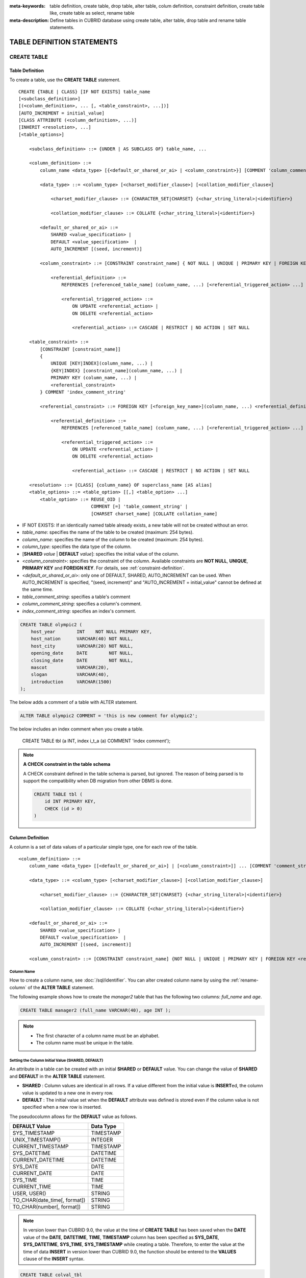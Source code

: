 
:meta-keywords: table definition, create table, drop table, alter table, colum definition, constraint definition, create table like, create table as select, rename table
:meta-description: Define tables in CUBRID database using create table, alter table, drop table and rename table statements.

***************************
TABLE DEFINITION STATEMENTS
***************************

CREATE TABLE
============

Table Definition
----------------

To create a table, use the **CREATE TABLE** statement. 

.. CUBRIDSUS-12366: from 10.0, create table if not exists ...

::

    CREATE {TABLE | CLASS} [IF NOT EXISTS] table_name
    [<subclass_definition>]
    [(<column_definition>, ... [, <table_constraint>, ...])] 
    [AUTO_INCREMENT = initial_value]
    [CLASS ATTRIBUTE (<column_definition>, ...)]
    [INHERIT <resolution>, ...]
    [<table_options>]

        <subclass_definition> ::= {UNDER | AS SUBCLASS OF} table_name, ...
        
        <column_definition> ::= 
            column_name <data_type> [{<default_or_shared_or_ai> | <column_constraint>}] [COMMENT 'column_comment_string']
        
            <data_type> ::= <column_type> [<charset_modifier_clause>] [<collation_modifier_clause>]

                <charset_modifier_clause> ::= {CHARACTER_SET|CHARSET} {<char_string_literal>|<identifier>}

                <collation_modifier_clause> ::= COLLATE {<char_string_literal>|<identifier>}
            
            <default_or_shared_or_ai> ::=
                SHARED <value_specification> | 
                DEFAULT <value_specification>  |
                AUTO_INCREMENT [(seed, increment)]
         
            <column_constraint> ::= [CONSTRAINT constraint_name] { NOT NULL | UNIQUE | PRIMARY KEY | FOREIGN KEY <referential_definition> }

                <referential_definition> ::=
                    REFERENCES [referenced_table_name] (column_name, ...) [<referential_triggered_action> ...]
         
                    <referential_triggered_action> ::=
                        ON UPDATE <referential_action> |
                        ON DELETE <referential_action> 
        
                        <referential_action> ::= CASCADE | RESTRICT | NO ACTION | SET NULL
                        
        <table_constraint> ::=
            [CONSTRAINT [constraint_name]] 
            { 
                UNIQUE [KEY|INDEX](column_name, ...) |
                {KEY|INDEX} [constraint_name](column_name, ...) |
                PRIMARY KEY (column_name, ...) |
                <referential_constraint>
            } COMMENT 'index_comment_string'
         
            <referential_constraint> ::= FOREIGN KEY [<foreign_key_name>](column_name, ...) <referential_definition>
         
                <referential_definition> ::=
                    REFERENCES [referenced_table_name] (column_name, ...) [<referential_triggered_action> ...]
         
                    <referential_triggered_action> ::=
                        ON UPDATE <referential_action> |
                        ON DELETE <referential_action> 
        
                        <referential_action> ::= CASCADE | RESTRICT | NO ACTION | SET NULL
     
        <resolution> ::= [CLASS] {column_name} OF superclass_name [AS alias]
        <table_options> ::= <table_option> [[,] <table_option> ...] 
            <table_option> ::= REUSE_OID | 
                               COMMENT [=] 'table_comment_string' |
                               [CHARSET charset_name] [COLLATE collation_name]

*   IF NOT EXISTS: If an identically named table already exists, a new table will not be created without an error.
*   *table_name*: specifies the name of the table to be created (maximum: 254 bytes).
*   *column_name*: specifies the name of the column to be created (maximum: 254 bytes).
*   *column_type*: specifies the data type of the column.
*   [**SHARED** *value* | **DEFAULT** *value*]: specifies the initial value of the column.
*   <*column_constraint*>: specifies the constraint of the column. Available constraints are **NOT NULL**, **UNIQUE**, **PRIMARY KEY** and **FOREIGN KEY**. For details, see :ref:`constraint-definition`.
*   <*default_or_shared_or_ai*>: only one of DEFAULT, SHARED, AUTO_INCREMENT can be used.
    When AUTO_INCREMENT is specified, "(seed, increment)" and "AUTO_INCREMENT = initial_value" cannot be defined at the same time.
*   *table_comment_string*: specifies a table's comment
*   *column_comment_string*: specifies a column's comment.
*   *index_comment_string*: specifies an index's comment.

.. code-block:: sql

    CREATE TABLE olympic2 (
        host_year        INT    NOT NULL PRIMARY KEY,
        host_nation      VARCHAR(40) NOT NULL,
        host_city        VARCHAR(20) NOT NULL,
        opening_date     DATE        NOT NULL,
        closing_date     DATE        NOT NULL,
        mascot           VARCHAR(20),
        slogan           VARCHAR(40),
        introduction     VARCHAR(1500)
    );

The below adds a comment of a table with ALTER statement.

.. code-block:: sql
    
    ALTER TABLE olympic2 COMMENT = 'this is new comment for olympic2';

The below includes an index comment when you create a table.

    CREATE TABLE tbl (a INT, index i_t_a (a) COMMENT 'index comment');

.. note:: **A CHECK constraint in the table schema**

    A CHECK constraint defined in the table schema is parsed, but ignored. The reason of being parsed is to support the compatibility when DB migration from other DBMS is done.
    
    .. code-block:: sql
    
        CREATE TABLE tbl (
            id INT PRIMARY KEY,
            CHECK (id > 0)
        )

.. _column-definition:

Column Definition
-----------------

A column is a set of data values of a particular simple type, one for each row of the table.

::

    <column_definition> ::= 
        column_name <data_type> [[<default_or_shared_or_ai>] | [<column_constraint>]] ... [COMMENT 'comment_string']
    
        <data_type> ::= <column_type> [<charset_modifier_clause>] [<collation_modifier_clause>]

            <charset_modifier_clause> ::= {CHARACTER_SET|CHARSET} {<char_string_literal>|<identifier>}

            <collation_modifier_clause> ::= COLLATE {<char_string_literal>|<identifier>}
        
        <default_or_shared_or_ai> ::=
            SHARED <value_specification> | 
            DEFAULT <value_specification>  |
            AUTO_INCREMENT [(seed, increment)]
     
        <column_constraint> ::= [CONSTRAINT constraint_name] {NOT NULL | UNIQUE | PRIMARY KEY | FOREIGN KEY <referential_definition>}

Column Name
^^^^^^^^^^^

How to create a column name, see :doc:`/sql/identifier`. You can alter created column name by using the :ref:`rename-column` of the **ALTER TABLE** statement.

The following example shows how to create the *manager2* table that has the following two columns: *full_name* and *age*.

.. code-block:: sql

    CREATE TABLE manager2 (full_name VARCHAR(40), age INT );

.. note::

    *   The first character of a column name must be an alphabet.
    *   The column name must be unique in the table.

Setting the Column Initial Value (SHARED, DEFAULT)
^^^^^^^^^^^^^^^^^^^^^^^^^^^^^^^^^^^^^^^^^^^^^^^^^^

An attribute in a table can be created with an initial **SHARED** or **DEFAULT** value. You can change the value of **SHARED** and **DEFAULT** in the **ALTER TABLE** statement.

*   **SHARED** : Column values are identical in all rows. If a value different from the initial value is **INSERT**\ ed, the column value is updated to a new one in every row.
*   **DEFAULT** : The initial value set when the **DEFAULT** attribute was defined is stored even if the column value is not specified when a new row is inserted.

The pseudocolumn allows for the **DEFAULT** value as follows.

+-------------------------------+---------------+
| DEFAULT Value                 | Data Type     |
+===============================+===============+
| SYS_TIMESTAMP                 | TIMESTAMP     |
+-------------------------------+---------------+
| UNIX_TIMESTAMP()              | INTEGER       |
+-------------------------------+---------------+
| CURRENT_TIMESTAMP             | TIMESTAMP     |
+-------------------------------+---------------+
| SYS_DATETIME                  | DATETIME      |
+-------------------------------+---------------+
| CURRENT_DATETIME              | DATETIME      |
+-------------------------------+---------------+
| SYS_DATE                      | DATE          |
+-------------------------------+---------------+
| CURRENT_DATE                  | DATE          |
+-------------------------------+---------------+
| SYS_TIME                      | TIME          |
+-------------------------------+---------------+
| CURRENT_TIME                  | TIME          |
+-------------------------------+---------------+
| USER, USER()                  | STRING        |
+-------------------------------+---------------+
| TO_CHAR(date_time[, format])  | STRING        |
+-------------------------------+---------------+
| TO_CHAR(number[, format])     | STRING        |
+-------------------------------+---------------+

.. note::

    In version lower than CUBRID 9.0, the value at the time of **CREATE TABLE** has been saved when the **DATE** value of the **DATE**, **DATETIME**, **TIME**, **TIMESTAMP** column has been specified as **SYS_DATE**, **SYS_DATETIME**, **SYS_TIME**, **SYS_TIMESTAMP** while creating a table. Therefore, to enter the value at the time of data **INSERT** in version lower than CUBRID 9.0, the function should be entered to the **VALUES** clause of the **INSERT** syntax.

.. code-block:: sql

    CREATE TABLE colval_tbl
    (id INT, name VARCHAR SHARED 'AAA', phone VARCHAR DEFAULT '000-0000');
    INSERT INTO colval_tbl (id) VALUES (1), (2);
    SELECT * FROM colval_tbl;
    
::
     
               id  name                  phone
    =========================================================
                1  'AAA'                 '000-0000'
                2  'AAA'                 '000-0000'
     
.. code-block:: sql

    --updating column values on every row
    INSERT INTO colval_tbl(id, name) VALUES (3,'BBB');
    INSERT INTO colval_tbl(id) VALUES (4),(5);
    SELECT * FROM colval_tbl;
     
::

               id  name                  phone
    =========================================================
                1  'BBB'                 '000-0000'
                2  'BBB'                 '000-0000'
                3  'BBB'                 '000-0000'
                4  'BBB'                 '000-0000'
                5  'BBB'                 '000-0000'
     
.. code-block:: sql

    --changing DEFAULT value in the ALTER TABLE statement
    ALTER TABLE colval_tbl MODIFY phone VARCHAR DEFAULT '111-1111';
    INSERT INTO colval_tbl (id) VALUES (6);
    SELECT * FROM colval_tbl;
     
::

               id  name                  phone
    =========================================================
                1  'BBB'                 '000-0000'
                2  'BBB'                 '000-0000'
                3  'BBB'                 '000-0000'
                4  'BBB'                 '000-0000'
                5  'BBB'                 '000-0000'
                6  'BBB'                 '111-1111'

.. code-block:: sql

    --use DEFAULT TO_CHAR in CREATE TABLE statement
    CREATE TABLE t1(id1 INT, id2 VARCHAR(20) DEFAULT TO_CHAR(12345,'S999999'));
    INSERT INTO t1 (id1) VALUES (1);
    SELECT * FROM t1;

::    
    
              id1  id2
    ===================================
                1  ' +12345'

The **DEFAULT** value of the pseudocolumn can be specified as one or more columns.

.. code-block:: sql

    CREATE TABLE tbl (date1 DATE DEFAULT SYSDATE, date2 DATE DEFAULT SYSDATE);
    CREATE TABLE tbl (date1 DATE DEFAULT SYSDATE,
                      ts1   TIMESTAMP DEFAULT CURRENT_TIMESTAMP);
    CREATE TABLE t1(id1 INT, id2 VARCHAR(20) DEFAULT TO_CHAR(12345,'S999999'), id3 VARCHAR(20) DEFAULT TO_CHAR(SYS_TIME, 'HH24:MI:SS'));
    ALTER TABLE t1 add column id4 varchar (20) default TO_CHAR(SYS_DATETIME, 'yyyy/mm/dd hh:mi:ss'), id5 DATE DEFAULT SYSDATE;

AUTO INCREMENT
^^^^^^^^^^^^^^

You can define the **AUTO_INCREMENT** attribute for the column to automatically give serial numbers to column values. This can be defined only for **SMALLINT**, **INTEGER**, **BIGINT** and **NUMERIC**\ (*p*, 0) types.

**DEFAULT**, **SHARED** and **AUTO_INCREMENT** cannot be defined for the same column. Make sure the value entered directly by the user and the value entered by the auto increment attribute do not conflict with each other.

You can change the initial value of **AUTO_INCREMENT** by using the **ALTER TABLE** statement. For details, see :ref:`alter-auto-increment` of **ALTER TABLE**. 

::

    CREATE TABLE table_name (id INT AUTO_INCREMENT[(seed, increment)]);

    CREATE TABLE table_name (id INT AUTO_INCREMENT) AUTO_INCREMENT = seed ;

*   *seed* : The initial value from which the number starts. All integers (positive, negative, and zero) are allowed. The default value is **1**.
*   *increment* : The increment value of each row. Only positive integers are allowed. The default value is **1**.

When you use the **CREATE TABLE** *table_name* (id INT **AUTO_INCREMENT**) **AUTO_INCREMENT** = *seed*; statement, the constraints are as follows:

*   You should define only one column with the **AUTO_INCREMENT** attribute.
*   Don't use (*seed*, *increment*) and AUTO_INCREMENT = *seed* together.

.. code-block:: sql

    CREATE TABLE auto_tbl (id INT AUTO_INCREMENT, name VARCHAR);
    INSERT INTO auto_tbl VALUES (NULL, 'AAA'), (NULL, 'BBB'), (NULL, 'CCC');
    INSERT INTO auto_tbl (name) VALUES ('DDD'), ('EEE');
    SELECT * FROM auto_tbl;
     
::

               id  name
    ===================================
                1  'AAA'
                2  'BBB'
                3  'CCC'
                4  'DDD'
                5  'EEE'
     
.. code-block:: sql

    CREATE TABLE tbl (id INT AUTO_INCREMENT, val string) AUTO_INCREMENT = 3;
    INSERT INTO tbl VALUES (NULL, 'cubrid');
     
    SELECT * FROM tbl;
    
::

               id  val
    ===================================
                3  'cubrid'
     
.. code-block:: sql

    CREATE TABLE t (id INT AUTO_INCREMENT, id2 int AUTO_INCREMENT) AUTO_INCREMENT = 5;
    
::
    
    ERROR: To avoid ambiguity, the AUTO_INCREMENT table option requires the table to  have exactly one AUTO_INCREMENT column and no seed/increment specification.
     
.. code-block:: sql

    CREATE TABLE t (i INT AUTO_INCREMENT(100, 2)) AUTO_INCREMENT = 3;
    
::

    ERROR: To avoid ambiguity, the AUTO_INCREMENT table option requires the table to  have exactly one AUTO_INCREMENT column and no seed/increment specification.

.. note::

    *   Even if a column has auto increment, the **UNIQUE** constraint is not satisfied.
    *   If **NULL** is specified in the column where auto increment is defined, the value of auto increment is stored.
    *   Even if a value is directly specified in the column where auto increment is defined, AUTO_INCREMENT value is not changed.
    *   **SHARED** or **DEFAULT** attribute cannot be specified in the column in which AUTO_INCREMENT is defined.
    *   The initial value and the final value obtained by auto increment cannot exceed the minimum and maximum values allowed in the given type.
    *   Because auto increment has no cycle, an error occurs when the maximum value of the type exceeds, and no rollback is executed. Therefore, you must delete and recreate the column in such cases.

        For example, if a table is created as below, the maximum value of A is 32767. Because an error occurs if the value exceeds 32767, you must make sure that the maximum value of the column A does not exceed the maximum value of the type when creating the initial table.

        .. code-block:: sql
          
            CREATE TABLE tb1(A SMALLINT AUTO_INCREMENT, B CHAR(5));

.. _constraint-definition:

Constraint Definition
---------------------

You can define **NOT NULL**, **UNIQUE**, **PRIMARY KEY**, **FOREIGN KEY** as the constraints. You can also create an index by using **INDEX** or **KEY**. 

::

    <column_constraint> ::= [CONSTRAINT constraint_name] { NOT NULL | UNIQUE | PRIMARY KEY | FOREIGN KEY <referential_definition> }

    <table_constraint> ::=
        [CONSTRAINT [constraint_name]] 
        { 
            UNIQUE [KEY|INDEX](column_name, ...) |
            {KEY|INDEX} [constraint_name](column_name, ...) |
            PRIMARY KEY (column_name, ...) |
            <referential_constraint>
        }
     
        <referential_constraint> ::= FOREIGN KEY [<foreign_key_name>](column_name, ...) <referential_definition>
     
            <referential_definition> ::=
                REFERENCES [referenced_table_name] (column_name, ...) [<referential_triggered_action> ...]
     
                <referential_triggered_action> ::=
                    ON UPDATE <referential_action> |
                    ON DELETE <referential_action> 
    
                    <referential_action> ::= CASCADE | RESTRICT | NO ACTION | SET NULL

NOT NULL Constraint
^^^^^^^^^^^^^^^^^^^

A column for which the **NOT NULL** constraint has been defined must have a certain value that is not **NULL**. The **NOT NULL** constraint can be defined for all columns. An error occurs if you try to insert a **NULL** value into a column with the **NOT NULL** constraint by using the **INSERT** or **UPDATE** statement.

In the following example, if you input NULL value on the *id* column, it occurs an error because *id* column cannot have NULL value.

.. code-block:: sql

    CREATE TABLE const_tbl1(id INT NOT NULL, INDEX i_index(id ASC), phone VARCHAR);
     
    CREATE TABLE const_tbl2(id INT NOT NULL PRIMARY KEY, phone VARCHAR);
    INSERT INTO const_tbl2 VALUES (NULL,'000-0000');
     
::

    Putting value 'null' into attribute 'id' returned: Attribute "id" cannot be made NULL.

UNIQUE Constraint
^^^^^^^^^^^^^^^^^

The **UNIQUE** constraint enforces a column to have a unique value. An error occurs if a new record that has the same value as the existing one is added by this constraint.

You can place a **UNIQUE** constraint on either a column or a set of columns. If the **UNIQUE** constraint is defined for multiple columns, the uniqueness is ensured not for each column, but the combination of multiple columns.

In the following example, the second INSERT statement fails because the value of *id* column is the same as 1 with the value of *id* column in the first INSERT statement.

.. code-block:: sql

    -- UNIQUE constraint is defined on a single column only
    CREATE TABLE const_tbl5(id INT UNIQUE, phone VARCHAR);
    INSERT INTO const_tbl5(id) VALUES (NULL), (NULL);
    INSERT INTO const_tbl5 VALUES (1, '000-0000');
    SELECT * FROM const_tbl5;

::

       id  phone
    =================
     NULL  NULL
     NULL  NULL
        1  '000-0000'
     
.. code-block:: sql

    INSERT INTO const_tbl5 VALUES (1, '111-1111');
     
::

    ERROR: Operation would have caused one or more unique constraint violations.

In the following example, if a **UNIQUE** constraint is defined on several columns, this ensures the uniqueness of the values in all the columns.

.. code-block:: sql
     
    -- UNIQUE constraint is defined on several columns
    CREATE TABLE const_tbl6(id INT, phone VARCHAR, CONSTRAINT UNIQUE (id, phone));
    INSERT INTO const_tbl6 VALUES (1, NULL), (2, NULL), (1, '000-0000'), (1, '111-1111');
    SELECT * FROM const_tbl6;

::
    
       id  phone
    ====================
        1  NULL
        2  NULL
        1  '000-0000'
        1  '111-1111'

PRIMARY KEY Constraint
^^^^^^^^^^^^^^^^^^^^^^

A key in a table is a set of column(s) that uniquely identifies each row. A candidate key is a set of columns that uniquely identifies each row of the table. You can define one of such candidate keys a primary key. That is, the column defined as a primary key is uniquely identified in each row.

By default, the index created by defining the primary key is created in ascending order, and you can define the order by specifying **ASC** or **DESC** keyword next to the column. 

.. code-block:: sql

    CREATE TABLE pk_tbl (a INT, b INT, PRIMARY KEY (a, b DESC));

    CREATE TABLE const_tbl7 (
        id INT NOT NULL,
        phone VARCHAR,
        CONSTRAINT pk_id PRIMARY KEY (id)
    );
     
    -- CONSTRAINT keyword
    CREATE TABLE const_tbl8 (
        id INT NOT NULL PRIMARY KEY,
        phone VARCHAR
    );
     
    -- primary key is defined on multiple columns
    CREATE TABLE const_tbl8 (
        host_year    INT NOT NULL,
        event_code   INT NOT NULL,
        athlete_code INT NOT NULL,
        medal        CHAR (1)  NOT NULL,
        score        VARCHAR (20),
        unit         VARCHAR (5),
        PRIMARY KEY (host_year, event_code, athlete_code, medal)
    );

FOREIGN KEY Constraint
^^^^^^^^^^^^^^^^^^^^^^

A foreign key is a column or a set of columns that references the primary key in other tables in order to maintain reference relationship. The foreign key and the referenced primary key must have the same data type. Consistency between two tables is maintained by the foreign key referencing the primary key, which is called referential integrity. ::

    [CONSTRAINT constraint_name] FOREIGN KEY [foreign_key_name] (<column_name_comma_list1>) REFERENCES [referenced_table_name] (<column_name_comma_list2>) [<referential_triggered_action> ...]
     
        <referential_triggered_action> ::= ON UPDATE <referential_action> | ON DELETE <referential_action>

            <referential_action> ::= CASCADE | RESTRICT | NO ACTION  | SET NULL

*   *constraint_name*: Specifies the name of the table to be created.
*   *foreign_key_name*: Specifies a name of the **FOREIGN KEY** constraint. You can skip the name specification. However, if you specify this value, *constraint_name* will be ignored, and the specified value will be used.

*   <*column_name_comma_list1*>: Specifies the name of the column to be defined as a foreign key after the **FOREIGN KEY** keyword. The column number of foreign keys defined and primary keys must be same.
*   *referenced_table_name*: Specifies the name of the table to be referenced.
*   <*column_name_comma_list2*>: Specifies the name of the referred primary key column after the **FOREIGN KEY** keyword.
*   <*referential_triggered_action*>: Specifies the trigger action that responds to a certain operation in order to maintain referential integrity. **ON UPDATE** or **ON DELETE** can be specified. Each action can be defined multiple times, and the definition order is not significant.

    *   **ON UPDATE**: Defines the action to be performed when attempting to update the primary key referenced by the foreign key. You can use either **NO ACTION**, **RESTRICT**, or **SET NULL** option. The default is **RESTRICT**.
    *   **ON DELETE**: Defines the action to be performed when attempting to delete the primary key referenced by the foreign key. You can use **NO ACTION**, **RESTRICT**, **CASCADE**, or **SET NULL** option. The default is **RESTRICT**.

*   <*referential_action*>: You can define an option that determines whether to maintain the value of the foreign key when the primary key value is deleted or updated.

    *   **CASCADE**: If the primary key is deleted, the foreign key is deleted as well. This option is supported only for the **ON DELETE** operation.
    *   **RESTRICT**: Prevents the value of the primary key from being deleted or updated, and rolls back any transaction that has been attempted.
    *   **SET NULL**: When a specific record is being deleted or updated, the column value of the foreign key is updated to **NULL**.
    *   **NO ACTION**: Its behavior is the same as that of the **RESTRICT** option.

For each row R1 of the referencing table, there should be some row R2 of the referenced table such that the value of each referencing column in R1 is either **NULL** or is equal to the value of the corresponding referenced column in R2.

.. code-block:: sql

    -- creating two tables where one is referring to the other
    CREATE TABLE a_tbl (
        id INT NOT NULL DEFAULT 0 PRIMARY KEY,
        phone VARCHAR(10)
    );
     
    CREATE TABLE b_tbl (
        id INT NOT NULL,
        name VARCHAR (10) NOT NULL,
        CONSTRAINT pk_id PRIMARY KEY (id),
        CONSTRAINT fk_id FOREIGN KEY (id) REFERENCES a_tbl (id)
        ON DELETE CASCADE ON UPDATE RESTRICT
    );
     
    INSERT INTO a_tbl VALUES (1,'111-1111'), (2,'222-2222'), (3, '333-3333');
    INSERT INTO b_tbl VALUES (1,'George'),(2,'Laura'), (3,'Max');
    SELECT a.id, b.id, a.phone, b.name FROM a_tbl a, b_tbl b WHERE a.id = b.id;
     
::

       id           id                   phone                 name
    ======================================================================
        1            1                   '111-1111'            'George'
        2            2                   '222-2222'            'Laura'
        3            3                   '333-3333'            'Max'
     
.. code-block:: sql

    -- when deleting primary key value, it cascades foreign key value  
    DELETE FROM a_tbl WHERE id=3;
     
::

    1 row affected.
     
.. code-block:: sql

    SELECT a.id, b.id, a.phone, b.name FROM a_tbl a, b_tbl b WHERE a.id = b.id;
     
::

       id           id                   phone                 name
    ======================================================================
        1            1                   '111-1111'            'George'
        2            2                   '222-2222'            'Laura'

.. code-block:: sql

    -- when attempting to update primary key value, it restricts the operation
    UPDATE  a_tbl SET id = 10 WHERE phone = '111-1111';
     
::

    ERROR: Update/Delete operations are restricted by the foreign key 'fk_id'.

.. note::

    *   In a referential constraint, the name of the primary key table to be referenced and the corresponding column names are defined. If the list of column names are is not specified, the primary key of the primary key table is specified in the defined order.
    *   The number of primary keys in a referential constraint must be identical to that of foreign keys. The same column name cannot be used multiple times for the primary key in the referential constraint.
    *   The actions cascaded by reference constraints do not activate the trigger action.
    *   It is not recommended to use *referential_triggered_action* in the CUBRID HA environment. In the CUBRID HA environment, the trigger action is not supported. Therefore, if you use *referential_triggered_action*, the data between the master database and the slave database can be inconsistent. For details, see :doc:`/ha`.

KEY or INDEX
^^^^^^^^^^^^

**KEY** and **INDEX** are used interchangeably. They create an index that uses the corresponding column as a key.

.. code-block:: sql

    CREATE TABLE const_tbl4(id INT, phone VARCHAR, KEY i_key(id DESC, phone ASC));

.. note:: In versions lower than CUBRID 9.0, index name can be omitted; however, in version of CUBRID 9.0 or higher, it is no longer allowed.

Column Option
-------------

You can specify options such as **ASC** or **DESC** after the column name when defining **UNIQUE** or **INDEX** for a specific column. This keyword is specified as store the index value in ascending or descending order. 

.. code-block:: sql

    column_name [ASC | DESC]

.. code-block:: sql

    CREATE TABLE const_tbl(
        id VARCHAR,
        name VARCHAR,
        CONSTRAINT UNIQUE INDEX(id DESC, name ASC)
    );
     
    INSERT INTO const_tbl VALUES('1000', 'john'), ('1000','johnny'), ('1000', 'jone');
    INSERT INTO const_tbl VALUES('1001', 'johnny'), ('1001','john'), ('1001', 'jone');
     
    SELECT * FROM const_tbl WHERE id > '100';
    
::

      id    name    
    =================
      1001     john     
      1001     johnny     
      1001     jone     
      1000     john     
      1000     johnny     
      1000     jone

Table Option
------------

.. _reuse-oid:

REUSE_OID
^^^^^^^^^

You can specify the **REUSE_OID** option when creating a table, so that OIDs that have been deleted due to the deletion of records (**DELETE**) can be reused when a new record is inserted (**INSERT**). Such a table is called an OID reusable or a non-referable table.

OID (Object Identifier) is an object identifier represented by physical location information such as the volume number, page number and slot number. By using such OIDs, CUBRID manages the reference relationships of objects and searches, stores or deletes them. When an OID is used, accessibility is improved because the object in the heap file can be directly accessed without referring to the table. However, the problem of decreased reusability of the storage occurs when there are many **DELETE/ INSERT** operations because the object's OID is kept to maintain the reference relationship with the object even if it is deleted.

If you specify the **REUSE_OID** option when creating a table, the OID is also deleted when data in the table is deleted, so that another **INSERT**\ ed data can use it. OID reusable tables cannot be referred to by other tables, and OID values of the objects in the OID reusable tables cannot be viewed.

.. code-block:: sql

    -- creating table with REUSE_OID option specified
    CREATE TABLE reuse_tbl (a INT PRIMARY KEY) REUSE_OID, COMMENT = 'reuse oid table';
    INSERT INTO reuse_tbl VALUES (1);
    INSERT INTO reuse_tbl VALUES (2);
    INSERT INTO reuse_tbl VALUES (3);
     
    -- an error occurs when column type is a OID reusable table itself
    CREATE TABLE tbl_1 (a reuse_tbl);

::
    
    ERROR: The class 'reuse_tbl' is marked as REUSE_OID and is non-referable. Non-referable classes can't be the domain of an attribute and their instances' OIDs cannot be returned.

If you specify REUSE_OID together with the collation of table, it can be placed on before or after **COLLATE** syntax.
     
.. code-block:: sql
    
    CREATE TABLE t3(a VARCHAR(20)) REUSE_OID, COMMENT = 'reuse oid table', COLLATE euckr_bin;
    CREATE TABLE t4(a VARCHAR(20)) COLLATE euckr_bin REUSE_OID;

.. note::

    *   OID reusable tables cannot be referred to by other tables.
    *   Updatable views cannot be created for OID reusable tables.
    *   OID reusable tables cannot be specified as table column type.
    *   OID values of the objects in the OID reusable tables cannot be read.
    *   Instance methods cannot be called from OID reusable tables. Also, instance methods cannot be called if a sub class inherited from the class where the method is defined is defined as an OID reusable table.
    *   OID reusable tables are supported only by CUBRID 2008 R2.2 or above, and backward compatibility is not ensured. That is, the database in which the OID reusable table is located cannot be accessed from a lower version database.
    *   OID reusable tables can be managed as partitioned tables and can be replicated.

Charset and Collation
^^^^^^^^^^^^^^^^^^^^^

The charset and collation of the table can be designated in **CREATE TABLE** statement. Please see :ref:`collation-charset-string` for details.

Table's COMMENT
^^^^^^^^^^^^^^^

You can write a table's comment as following.

.. code-block:: sql

    CREATE TABLE tbl (a INT, b INT) COMMENT = 'this is comment for table tbl';

To see the table's comment, run the below syntax.

.. code-block:: sql

    SHOW CREATE TABLE table_name;
    SELECT class_name, comment from db_class;
    SELECT class_name, comment from _db_class;

Or you can see the table's comment with ;sc command in the CSQL interpreter.

.. code-block:: sql

    $ csql -u dba demodb
    
    csql> ;sc tbl

CREATE TABLE LIKE
-----------------

You can create a table that has the same schema as an existing table by using the **CREATE TABLE ... LIKE** statement. Column attribute, table constraint, and index are replicated from the existing table. An index name created from the existing table changes according to a new table name, but an index name defined by a user is replicated as it is. Therefore, you should be careful at a query statement that is supposed to use a specific index created by using the index hint syntax(see :ref:`index-hint-syntax`).

You cannot create the column definition because the **CREATE TABLE ... LIKE** statement replicates the schema only. 

::

    CREATE {TABLE | CLASS} <new_table_name> LIKE <source_table_name>;

* *new_table_name*: A table name to be created
* *source_table_name*: The name of the original table that already exists in the database. The following tables cannot be specified as original tables in the **CREATE TABLE ... LIKE** statement.

    * Partition table
    * Table that contains an **AUTO_INCREMENT** column
    * Table that uses inheritance or methods

.. code-block:: sql

    CREATE TABLE a_tbl (
      id INT NOT NULL DEFAULT 0 PRIMARY KEY,
      phone VARCHAR(10)
    );
    INSERT INTO a_tbl VALUES (1,'111-1111'), (2,'222-2222'), (3, '333-3333');
     
    -- creating an empty table with the same schema as a_tbl
    CREATE TABLE new_tbl LIKE a_tbl;
    SELECT * FROM new_tbl;
     
::

    There are no results.
     
    csql> ;schema a_tbl
     
    === <Help: Schema of a Class> ===
     
     
     <Class Name>
     
         a_tbl
     
     <Attributes>
     
         id                   INTEGER DEFAULT 0 NOT NULL
         phone                CHARACTER VARYING(10)
     
     <Constraints>
     
         PRIMARY KEY pk_a_tbl_id ON a_tbl (id)
     
    csql> ;schema new_tbl
     
    === <Help: Schema of a Class> ===
     
     
     <Class Name>
     
         new_tbl
     
     <Attributes>
     
         id                   INTEGER DEFAULT 0 NOT NULL
         phone                CHARACTER VARYING(10)
     
     <Constraints>
     
         PRIMARY KEY pk_new_tbl_id ON new_tbl (id)

CREATE TABLE AS SELECT
----------------------

You can create a new table that contains the result records of the **SELECT** statement by using the **CREATE TABLE...AS SELECT** statement. You can define column and table constraints for the new table. The following rules are applied to reflect the result records of the **SELECT** statement.

*   If *col_1* is defined in the new table and the same column *col_1* is specified in *select_statement*, the result record of the **SELECT** statement is stored as *col_1* value in the new table. Type casting is attempted if the column names are identical but the columns types are different.

*   If *col_1* and  *col_2* are defined in the new table, *col_1*, col_2 and *col_3* are specified in the column list of the *select_statement* and there is a containment relationship between all of them, *col_1*, *col_2* and *col_3* are created in the new table and the result data of the **SELECT** statement is stored as values for all columns. Type casting is attempted if the column names are identical but the columns types are different.

*   If columns *col_1* and *col_2* are defined in the new table and *col_1* and *col_3* are defined in the column list of *select_statement* without any containment relationship between them, *col_1*, *col_2* and *col_3* are created in the new table, the result data of the **SELECT** statement is stored only for *col_1* and *col_3* which are specified in *select_statement*, and **NULL** is stored as the value of *col_2*.

*   Column aliases can be included in the column list of *select_statement*. In this case, new column alias is used as a new table column name. It is recommended to use an alias because invalid column name is created, if an alias does not exist when a function calling or an expression is used.

*   The **REPLACE** option is valid only when the **UNIQUE** constraint is defined in a new table column (*col_1*). When duplicate values exist in the result record of *select_statement*, a **UNIQUE** value is stored for *col_1* if the **REPLACE** option has been defined, or an error message is displayed if the **REPLACE** option is omitted due to the violation of the **UNIQUE** constraint.

::

    CREATE {TABLE | CLASS} table_name [(<column_definition> [,<table_constraint>], ...)] [REPLACE] AS <select_statement>;

*   *table_name*: a name of the table to be created.
*   <*column_definition*>: defines a column. If this is omitted, the column schema of **SELECT** statement is replicated; however, the constraint or the **AUTO_INCREMENT** attribute is not replicated.
*   <*table_constraint*>: defines table constraint.
*   <*select_statement*>: a **SELECT** statement targeting a source table that already exists in the database.

.. code-block:: sql

    CREATE TABLE a_tbl (
      id INT NOT NULL DEFAULT 0 PRIMARY KEY,
      phone VARCHAR(10)
    );
    INSERT INTO a_tbl VALUES (1,'111-1111'), (2,'222-2222'), (3, '333-3333');
     
    -- creating a table without column definition
    CREATE TABLE new_tbl1 AS SELECT * FROM a_tbl;
    SELECT * FROM new_tbl1;
     
::

       id  phone
    ===================================
        1  '111-1111'
        2  '222-2222'
        3  '333-3333'
     
.. code-block:: sql

    -- all of column values are replicated from a_tbl
    CREATE TABLE new_tbl2 (
      id INT NOT NULL AUTO_INCREMENT PRIMARY KEY, 
      phone VARCHAR
    ) AS SELECT * FROM a_tbl;
    
    SELECT * FROM new_tbl2;
     
::

       id  phone
    ===================================
        1  '111-1111'
        2  '222-2222'
        3  '333-3333'
     
.. code-block:: sql

    -- some of column values are replicated from a_tbl and the rest is NULL
    CREATE TABLE new_tbl3 (
      id INT, 
      name VARCHAR
    ) AS SELECT id, phone FROM a_tbl;
    
    SELECT * FROM new_tbl3
     
::

      name                           id  phone
    =========================================================
      NULL                            1  '111-1111'
      NULL                            2  '222-2222'
      NULL                            3  '333-3333'
     
.. code-block:: sql

    -- column alias in the select statement should be used in the column definition
    CREATE TABLE new_tbl4 (
      id1 INT, 
      id2 INT
    ) AS SELECT t1.id id1, t2.id id2 FROM new_tbl1 t1, new_tbl2 t2;
    
    SELECT * FROM new_tbl4;
     
::

      id1          id2
    ==========================
        1            1
        1            2
        1            3
        2            1
        2            2
        2            3
        3            1
        3            2
        3            3
     
.. code-block:: sql

    -- REPLACE is used on the UNIQUE column
    CREATE TABLE new_tbl5 (id1 int UNIQUE) REPLACE AS SELECT * FROM new_tbl4;
    
    SELECT * FROM new_tbl5;
     
::

      id1          id2
    ==========================
        1            3
        2            3
        3            3


ALTER TABLE
===========

You can modify the structure of a table by using the **ALTER** statement. You can perform operations on the target table such as adding/deleting columns, creating/deleting indexes, and type casting existing columns as well as changing table names, column names and constraints. You can also change the initial value of **AUTO_INCREMENT**. **TABLE** and **CLASS** are used interchangeably **VIEW** and **VCLASS**, and **COLUMN** and **ATTRIBUTE** as well.

::

    ALTER [TABLE | CLASS] table_name <alter_clause> [, <alter_clause>] ... ;
     
        <alter_clause> ::= 
            ADD <alter_add> [INHERIT <resolution>, ...]  | 
            ADD {KEY | INDEX} <index_name> (<index_col_name>, ... ) [COMMENT 'index_comment_string'] |
            ALTER [COLUMN] column_name SET DEFAULT <value_specification> |
            DROP <alter_drop> [ INHERIT <resolution>, ... ] |
            DROP {KEY | INDEX} index_name |
            DROP FOREIGN KEY constraint_name |
            DROP PRIMARY KEY |                   
            RENAME <alter_rename> [ INHERIT <resolution>, ... ] |
            CHANGE <alter_change> |
            MODIFY <alter_modify> |            
            INHERIT <resolution>, ... |
            AUTO_INCREMENT = <initial_value> |
            COMMENT [=] 'table_comment_string'
                           
            <alter_add> ::= 
                [ATTRIBUTE|COLUMN] [(]<class_element>, ...[)] [FIRST|AFTER old_column_name] |
                CLASS ATTRIBUTE <column_definition>, ... |
                CONSTRAINT <constraint_name> <column_constraint> (column_name) |
                QUERY <select_statement> |
                SUPERCLASS <class_name>, ...
                            
                <class_element> ::= <column_definition> | <table_constraint>
     
                <column_constraint> ::= UNIQUE [KEY] | PRIMARY KEY | FOREIGN KEY
     
            <alter_drop> ::= 
                [ATTRIBUTE | COLUMN]
                {
                    column_name, ... |
                    QUERY [<unsigned_integer_literal>] |
                    SUPERCLASS class_name, ... |
                    CONSTRAINT constraint_name
                }
                             
            <alter_rename> ::= 
                [ATTRIBUTE | COLUMN]
                {
                    old_column_name AS new_column_name |
                    FUNCTION OF column_name AS function_name
                }
                
            <alter_change> ::= 
                [COLUMN | CLASS ATTRIBUTE] old_col_name new_col_name <column_definition>
                    [FIRST | AFTER col_name]

            <alter_modify> ::= 
                [COLUMN | CLASS ATTRIBUTE] col_name <column_definition>
                    [FIRST | AFTER col_name2]
                    
            <table_option> ::=
                CHANGE [COLUMN | CLASS ATTRIBUTE] old_col_name new_col_name <column_definition>
                    [FIRST | AFTER col_name2]
              | MODIFY [COLUMN | CLASS ATTRIBUTE] col_name <column_definition>
                    [FIRST | AFTER col_name2]

            <resolution> ::= column_name OF superclass_name [AS alias]

            <index_col_name> ::= column_name [(length)] [ASC | DESC]

.. note::

    A column's comment is specified in <*column_definition*>. For <*column_definition*>, see the above CREATE TABLE syntax.

.. warning::

    The table's name can be changed only by the table owner, **DBA** and **DBA** members. The other users must be granted to change the name by the owner or **DBA** (see :ref:`granting-authorization` For details on authorization).

ADD COLUMN Clause
-----------------

You can add a new column by using the **ADD COLUMN** clause. You can specify the location of the column to be added by using the **FIRST** or **AFTER** keyword.

::

    ALTER [TABLE | CLASS] table_name
    ADD [COLUMN | ATTRIBUTE] [(] <column_definition> [FIRST | AFTER old_column_name] [)];

        <column_definition> ::= 
            column_name <data_type> [[<default_or_shared_or_ai>] | [<column_constraint>]] [COMMENT 'comment_string']
        
            <data_type> ::= <column_type> [<charset_modifier_clause>] [<collation_modifier_clause>]

                <charset_modifier_clause> ::= {CHARACTER_SET|CHARSET} {<char_string_literal>|<identifier>}

                <collation_modifier_clause> ::= COLLATE {<char_string_literal>|<identifier>}
            
            <default_or_shared_or_ai> ::=
                SHARED <value_specification> | 
                DEFAULT <value_specification>  |
                AUTO_INCREMENT [(seed, increment)]
            
            <column_constraint> ::= [CONSTRAINT constraint_name] {NOT NULL | UNIQUE | PRIMARY KEY | FOREIGN KEY <referential_definition>}

                <referential_definition> ::=
                    REFERENCES [referenced_table_name] (column_name, ...) [<referential_triggered_action> ...]
         
                    <referential_triggered_action> ::=
                        ON UPDATE <referential_action> |
                        ON DELETE <referential_action> 

                        <referential_action> ::= CASCADE | RESTRICT | NO ACTION | SET NULL

*   *table_name*: specifies the name of a table that has a column to be added.
*   <*column_definition*>: specifies the name(max 254 bytes), data type, and constraints of a column to be added.
*   **AFTER** *oid_column_name*: specifies the name of an existing column before the column to be added.
*   *comment_string*: specifies a column's comment.

.. code-block:: sql

    CREATE TABLE a_tbl;
    ALTER TABLE a_tbl ADD COLUMN age INT DEFAULT 0 NOT NULL COMMENT 'age comment';
    ALTER TABLE a_tbl ADD COLUMN name VARCHAR FIRST;
    ALTER TABLE a_tbl ADD COLUMN id INT NOT NULL AUTO_INCREMENT UNIQUE FIRST;
    INSERT INTO a_tbl(age) VALUES(20),(30),(40);

    ALTER TABLE a_tbl ADD COLUMN phone VARCHAR(13) DEFAULT '000-0000-0000' AFTER name;
    ALTER TABLE a_tbl ADD COLUMN birthday VARCHAR(20) DEFAULT TO_CHAR(SYSDATE,'YYYY-MM-DD');
     
    SELECT * FROM a_tbl;
     
::

           id  name                  phone                         age  birthday
    ============================================================================================
            1  NULL                  '000-0000-0000'                20  '2017-05-24'
            2  NULL                  '000-0000-0000'                30  '2017-05-24'
            3  NULL                  '000-0000-0000'                40  '2017-05-24'
     
    --adding multiple columns
    ALTER TABLE a_tbl ADD COLUMN (age1 int, age2 int, age3 int);

The result when you add a new column depends on what constraints are added.

*   If there is a **DEFAULT** constraint on the newly added column, **DEFAULT** value is inserted.
*   If there is no **DEFAULT** constraint and there is a **NOT NULL** constraint, hard default value is inserted when a value of system parameter **add_column_update_hard_default** is **yes**; however, it returns an error when a value of **add_column_update_hard_default** is **no**. 
 
The default of add_column_update_hard_default is **no**.
 
Depending on **DEFAULT** constraint and **add_column_update_hard_default**\ 's value, if they do not violate their constraints, it is possible to add **PRIMARY KEY** constraint or **UNIQUE** constraint.
 
*   If the newly added column when there is no data on the table, or the newly added column with **NOT NULL** and **UNIQUE** data can have **PRIMARY KEY** constraint.
*   If you try to add a new column with **PRIMARY KEY** constraint when there is data on the table, it returns an error.
 
    .. code-block:: sql
    
        CREATE TABLE tbl (a INT);
        INSERT INTO tbl VALUES (1), (2);
        ALTER TABLE tbl ADD COLUMN (b int PRIMARY KEY);
 
    ::
    
        ERROR: NOT NULL constraints do not allow NULL value.
 
*   If there is data and **UNIQUE** constraint is specified on the newly added data, **NULL** is inserted when there is no **DEFAULT** constraint.
 
    .. code-block:: sql
 
        ALTER TABLE tbl ADD COLUMN (b int UNIQUE);
        SELECT * FROM tbl;
 
    ::
    
            a            b
        ==================
            1         NULL
            2         NULL
 
*   If there is data on the table and **UNIQUE** constraint is specified on the newly added column, unique violation error is returned when there is **DEFAULT** constraint.
 
    .. code-block:: sql
    
        ALTER TABLE tbl ADD COLUMN (c int UNIQUE DEFAULT 10);
        
    ::
    
        ERROR: Operation would have caused one or more unique constraint violations.
 
*   If there is data on the table and **UNIQUE** constraint is specified on the newly added column, unique violation error is returned when there is **NOT NULL** constraint and the value of system parameter  add_column_update_hard_default is yes.
 
    .. code-block:: sql
 
        SET SYSTEM PARAMETERS 'add_column_update_hard_default=yes';
        ALTER TABLE tbl ADD COLUMN (c int UNIQUE NOT NULL);
 
    ::
    
        ERROR: Operation would have caused one or more unique constraint violations.
        
For **add_column_update_hard_default** and the hard default, see :ref:`change-column`. 

ADD CONSTRAINT Clause
---------------------

You can add a new constraint by using the **ADD CONSTRAINT** clause.

By default, the index created when you add **PRIMARY KEY** constraints is created in ascending order, and you can define the key sorting order by specifying the **ASC** or **DESC** keyword next to the column name. ::

    ALTER [ TABLE | CLASS | VCLASS | VIEW ] table_name
    ADD <table_constraint> ;
    
        <table_constraint> ::=
            [CONSTRAINT [constraint_name]] 
            { 
                UNIQUE [KEY|INDEX](column_name, ...) |
                {KEY|INDEX} [constraint_name](column_name, ...) |
                PRIMARY KEY (column_name, ...) |
                <referential_constraint>
            }
     
            <referential_constraint> ::= FOREIGN KEY [foreign_key_name](column_name, ...) <referential_definition>
         
                <referential_definition> ::=
                    REFERENCES [referenced_table_name] (column_name, ...) [<referential_triggered_action> ...]
         
                    <referential_triggered_action> ::=
                        ON UPDATE <referential_action> |
                        ON DELETE <referential_action> 

                        <referential_action> ::= CASCADE | RESTRICT | NO ACTION | SET NULL

*   *table_name*: Specifies the name of a table that has a constraint to be added.
*   *constraint_name*: Specifies the name of a constraint to be added, or it can be omitted. If omitted, a name is automatically assigned(maximum: 254 bytes).
*   *foreign_key_name*: Specifies a name of the **FOREIGN KEY** constraint. You can skip the name specification. However, if you specify this value, *constraint_name* will be ignored, and the specified value will be used.
*   <*table_constraint*>: Defines a constraint for the specified table. For details, see :ref:`constraint-definition`.

.. code-block:: sql

    ALTER TABLE a_tbl ADD CONSTRAINT pk_a_tbl_id PRIMARY KEY(id); 
    ALTER TABLE a_tbl DROP CONSTRAINT pk_a_tbl_id;
    ALTER TABLE a_tbl ADD CONSTRAINT pk_a_tbl_id PRIMARY KEY(id, name DESC);
    ALTER TABLE a_tbl ADD CONSTRAINT u_key1 UNIQUE (id);

ADD INDEX Clause
----------------

You can define the index attributes for a specific column by using the **ADD INDEX** clause. ::

    ALTER [TABLE | CLASS] table_name ADD {KEY | INDEX} index_name (<index_col_name>) ;
     
        <index_col_name> ::= column_name [(length)] [ ASC | DESC ]

*   *table_name* : Specifies the name of a table to be modified.
*   *index_name* : Specifies the name of an index(maximum: 254 bytes). If omitted, a name is automatically assigned.
*   *index_col_name* : Specifies the column that has an index to be defined. **ASC** or **DESC** can be specified for a column option.

.. code-block:: sql

    ALTER TABLE a_tbl ADD INDEX i1(age ASC), ADD INDEX i2(phone DESC);
    
::

    csql> ;schema a_tbl
     
    === <Help: Schema of a Class> ===
     
     <Class Name>
     
         a_tbl
     
    <Attributes>
     
         name                 CHARACTER VARYING(1073741823) DEFAULT ''
         phone                CHARACTER VARYING(13) DEFAULT '111-1111'
         age                  INTEGER
         id                   INTEGER AUTO_INCREMENT  NOT NULL
     
     <Constraints>
     
         UNIQUE u_a_tbl_id ON a_tbl (id)
         INDEX i1 ON a_tbl (age)
         INDEX i2 ON a_tbl (phone DESC)

The below is an example to include an index's comment when you add an index with ALTER statement.

.. code-block:: sql

    ALTER TABLE tbl ADD index i_t_c (c) COMMENT 'index comment c';

ALTER COLUMN ... SET DEFAULT Clause
-----------------------------------

You can specify a new default value for a column that has no default value or modify the existing default value by using the **ALTER COLUMN** ... **SET DEFAULT**. You can use the **CHANGE** clause to change the default value of multiple columns with a single statement. For details, see the :ref:`change-column`. 

::

    ALTER [TABLE | CLASS] table_name ALTER [COLUMN] column_name SET DEFAULT value ;

*   *table_name* : Specifies the name of a table that has a column whose default value is to be modified.
*   *column_name* : Specifies the name of a column whose default value is to be modified.
*   *value* : Specifies a new default value.

::

    csql> ;schema a_tbl
     
    === <Help: Schema of a Class> ===
     
     
     <Class Name>
     
         a_tbl
     
     <Attributes>
     
         name                 CHARACTER VARYING(1073741823)
         phone                CHARACTER VARYING(13) DEFAULT '000-0000-0000'
         age                  INTEGER
         id                   INTEGER AUTO_INCREMENT  NOT NULL
     
     <Constraints>
     
         UNIQUE u_a_tbl_id ON a_tbl (id)
     
     
.. code-block:: sql
     
    ALTER TABLE a_tbl ALTER COLUMN name SET DEFAULT '';
    ALTER TABLE a_tbl ALTER COLUMN phone SET DEFAULT '111-1111';
     
::

    csql> ;schema a_tbl
     
    === <Help: Schema of a Class> ===
     
     
     <Class Name>
     
         a_tbl
     
     <Attributes>
     
         name                 CHARACTER VARYING(1073741823) DEFAULT ''
         phone                CHARACTER VARYING(13) DEFAULT '111-1111'
         age                  INTEGER
         id                   INTEGER AUTO_INCREMENT  NOT NULL
     
     <Constraints>
     
         UNIQUE u_a_tbl_id ON a_tbl (id)

.. code-block:: sql         

    CREATE TABLE t1(id1 VARCHAR(20), id2 VARCHAR(20) DEFAULT '');
    ALTER TABLE t1 ALTER COLUMN id1 SET DEFAULT TO_CHAR(SYS_DATETIME, 'yyyy/mm/dd hh:mi:ss');

::

    csql> ;schema t1

    === <Help: Schema of a Class> ===


    <Class Name>

         t1

    <Attributes>

         id1                  CHARACTER VARYING(20) DEFAULT TO_CHAR(SYS_DATETIME, 'yyyy/mm/dd hh:mi:ss')
         id2                  CHARACTER VARYING(20) DEFAULT ''
         
.. _alter-auto-increment:

AUTO_INCREMENT Clause
---------------------

The **AUTO_INCREMENT** clause can change the initial value of the increment value that is currently defined. However, there should be only one **AUTO_INCREMENT** column defined. ::

    ALTER TABLE table_name AUTO_INCREMENT = initial_value ;

*   *table_name* : Table name
*   *initial_value* : Initial value to alter

.. code-block:: sql

    CREATE TABLE t (i int AUTO_INCREMENT);
    ALTER TABLE t AUTO_INCREMENT = 5;
     
    CREATE TABLE t (i int AUTO_INCREMENT, j int AUTO_INCREMENT);
    
    -- when 2 AUTO_INCREMENT constraints are defined on one table, below query returns an error.
    ALTER TABLE t AUTO_INCREMENT = 5;

::
    
    ERROR: To avoid ambiguity, the AUTO_INCREMENT table option requires the table to have exactly one AUTO_INCREMENT column and no seed/increment specification.

.. warning:: You must be careful not to violate constraints (such as a **PRIMARY KEY** or **UNIQUE**) due to changing the initial value of **AUTO_INCREMENT**.

.. note:: If you change the type of **AUTO_INCREMENT** column, the maximum value is changed, too. For example, if you change INT to BIGINT, the maximum value of **AUTO_INCREMENT** is changed from the maximum INT into the maximum BIGINT.

.. _change-column:

CHANGE/MODIFY Clauses
---------------------

The **CHANGE** clause changes column name, type, size, and attribute. If the existing column name and a new column name are the same, types, size, and attribute will be changed.

The **MODIFY** clause can modify type, size, and attribute of a column but cannot change its name.

If you set the type, size, and attribute to apply to a new column with the **CHANGE** clause or the **MODIFY** clause, the attribute that is currently defined will not be passed to the attribute of the new column.

When you change data types using the **CHANGE** clause or the **MODIFY** clause, the data can be modified. For example, if you shorten the length of a column, the character string may be truncated.

.. warning::

    *   **ALTER TABLE** *table_name* **CHANGE** *column_name* **DEFAULT** *default_value* syntax supported in CUBRID 2008 R3.1 or earlier version is no longer supported.
    *   When converting a number type to character type, if alter_table_change_type_strict=no and the length of the string is shorter than that of the number, the string is truncated and saved according to the length of the converted character type. If alter_table_change_type_strict=yes, it returns an error.
    *   If the column attributes like a type, a collation, etc. are changed, the changed attributes are not applied into the view created with the table before the change. Therefore, if you change the attributes of a table, it is recommended to recreate the related views.

::

    ALTER [/*+ SKIP_UPDATE_NULL */] TABLE tbl_name <table_options> ;
     
        <table_options> ::=
            <table_option>[, <table_option>, ...]
     
            <table_option> ::=
                CHANGE [COLUMN | CLASS ATTRIBUTE] old_col_name new_col_name <column_definition>
                         [FIRST | AFTER col_name]
              | MODIFY [COLUMN | CLASS ATTRIBUTE] col_name <column_definition>
                         [FIRST | AFTER col_name]

*   *tbl_name*: specifies the name of the table including the column to change.
*   *old_col_name*: specifies the existing column name.
*   *new_col_name*: specifies the column name to change
*   <*column_definition*>: specifies the type, the size, the attribute, and the comment of the column to be changed.
*   *col_name*: specifies the location where the column to change exists.
*   **SKIP_UPDATE_NULL**: If this hint is added, CUBRID does not check the previous NULLs even if NOT NULL constraint is added. See :ref:`SKIP_UPDATE_NULL <skip-update-null>`.

.. code-block:: sql

    CREATE TABLE t1 (a INTEGER);
     
    -- changing column a's name into a1
    ALTER TABLE t1 CHANGE a a1 INTEGER;
     
    -- changing column a1's constraint
    ALTER TABLE t1 CHANGE a1 a1 INTEGER NOT NULL;
    ---- or
    ALTER TABLE t1 MODIFY a1 INTEGER NOT NULL;
     
    -- changing column col1's type - "DEFAULT 1" constraint is removed.
    CREATE TABLE t1 (col1 INT DEFAULT 1);
    ALTER TABLE t1 MODIFY col1 BIGINT;
     
    -- changing column col1's type - "DEFAULT 1" constraint is kept.
    CREATE TABLE t1 (col1 INT DEFAULT 1, b VARCHAR(10));
    ALTER TABLE t1 MODIFY col1 BIGINT DEFAULT 1;
     
    -- changing column b's size
    ALTER TABLE t1 MODIFY b VARCHAR(20);

    -- changing the name and position of a column  
    CREATE TABLE t1 (i1 INT, i2 INT);  
    INSERT INTO t1 VALUES (1,11), (2,22), (3,33);
    
    SELECT * FROM t1 ORDER BY 1;
    
::

                i1           i2
    ==========================
                 1           11
                 2           22
                 3           33
     
.. code-block:: sql

    ALTER TABLE t1 CHANGE i2 i0 INTEGER FIRST;  
    SELECT * FROM t1 ORDER BY 1;
    
::

                i0           i1
    ==========================
                11            1
                22            2
                33            3

.. code-block:: sql

    ALTER TABLE t1 MODIFY i1 VARCHAR (200) DEFAULT TO_CHAR (SYS_DATE);
    INSERT INTO t1(i0) VALUES (17);
    SELECT * FROM t1 ORDER BY 1;
    
::

               i0  i1
    ===================================
               11  '1'
               17  '05/24/2017'
               22  '2'
               33  '3'

.. code-block:: sql

    -- adding NOT NULL constraint (strict)
    SET SYSTEM PARAMETERS 'alter_table_change_type_strict=yes';
     
    CREATE TABLE t1 (i INT);
    INSERT INTO t1 VALUES (11), (NULL), (22);
     
    ALTER TABLE t1 CHANGE i i1 INTEGER NOT NULL;
     
::
     
    ERROR: Cannot add NOT NULL constraint for attribute "i1": there are existing NULL values for this attribute.

.. code-block:: sql

    -- adding NOT NULL constraint
    SET SYSTEM PARAMETERS 'alter_table_change_type_strict=no';
     
    CREATE TABLE t1 (i INT);
    INSERT INTO t1 VALUES (11), (NULL), (22);
     
    ALTER TABLE t1 CHANGE i i1 INTEGER NOT NULL;
     
    SELECT * FROM t1;
     
::

               i1
    =============
               22
                0
               11

.. code-block:: sql

    -- change the column's data type (no errors)
     
    CREATE TABLE t1 (i1 INT);
    INSERT INTO t1 VALUES (1), (-2147483648), (2147483647);
     
    ALTER TABLE t1 CHANGE i1 s1 CHAR(11);
    SELECT * FROM t1;
     
::

      s1
    ======================
      '2147483647 '
      '-2147483648'
      '1          '

.. code-block:: sql

    -- change the column's data type (errors), strict mode
    SET SYSTEM PARAMETERS 'alter_table_change_type_strict=yes';
     
    CREATE TABLE t1 (i1 INT);
    INSERT INTO t1 VALUES (1), (-2147483648), (2147483647);
     
    ALTER TABLE t1 CHANGE i1 s1 CHAR(4);

::

    ERROR: ALTER TABLE .. CHANGE : changing to new domain : cast failed, current configuration doesn't allow truncation or overflow.

.. code-block:: sql

    -- change the column's data type (errors)
    SET SYSTEM PARAMETERS 'alter_table_change_type_strict=no';
     
    CREATE TABLE t1 (i1 INT);
    INSERT INTO t1 VALUES (1), (-2147483648), (2147483647);
     
    ALTER TABLE t1 CHANGE i1 s1 CHAR(4);
    SELECT * FROM t1;
     
::

    -- hard default values have been placed instead of signaling overflow

      s1
    ======================
      '1   '
      '-214'
      '2147'

.. _skip-update-null:

.. note:: 
  
    When you change NULL constraint into NOT NULL, it takes a long time by the time updating values into **hard default**; to resolve this problem, CUBRID can skip updating values which already exists by using **SKIP_UPDATE_NULL**. However, you should consider that NULL values which do not match with the NOT NULL constraints, can exists.
  
    .. code-block:: sql 
  
        ALTER /*+ SKIP_UPDATE_NULL */ TABLE foo MODIFY col INT NOT NULL; 

Changes of Table Attributes based on Changes of Column Type
^^^^^^^^^^^^^^^^^^^^^^^^^^^^^^^^^^^^^^^^^^^^^^^^^^^^^^^^^^^

*   Type Change : If the value of the system parameter **alter_table_change_type_strict** is set to no, then changing values to other types is allowed, but if it is set to yes then changing is not allowed. The default value of the parameter is **no**. You can change values to all types allowed by the **CAST** operator. Changing object types is allowed only by the upper classes (tables) of the objects.

*   **NOT NULL**

    *   If the **NOT NULL** constraint is not specified, it will be removed from a new table even though it is present in the existing table.
    *   If the **NOT NULL** constraint is specified in the column to change, the result varies depending on the configuration of the system parameter, **alter_table_change_type_strict**.

        *   If **alter_table_change_type_strict** is set to yes, the column values will be checked. If **NULL** exists, an error will occur, and the change will not be executed.
        *   If the **alter_table_change_type_strict** is set to no, every existing **NULL** value will be changed to a hard default value of the type to change.

*   **DEFAULT** : If the **DEFAULT** attribute is not specified in the column to change, it will be removed from a new table even though the attribute is present in the existing table.

*   **AUTO_INCREMENT** : If the **AUTO_INCREMENT** attribute is not specified in the column to change, it will be removed from a new table even though the attribute is present in the existing table.

*   **FOREIGN KEY** : You cannot change the column with the foreign key constraint that is referred to or refers to.

*   Single Column **PRIMARY KEY**

    *   If the **PRIMARY KEY** constraint is specified in the column to change, a **PRIMARY KEY** is re-created only in which a **PRIMARY KEY** constraint exists in the existing column and the type is upgraded.
    *   If the **PRIMARY KEY** constraint is specified in the column to change but doesn't exist in the existing column, a **PRIMARY KEY** will be created.
    *   If a **PRIMARY KEY** constraint exists but is not specified in the column to change, the **PRIMARY KEY** will be maintained.

*   Multicolumn **PRIMARY KEY**: If the **PRIMARY KEY** constraint is specified and the type is upgraded, a **PRIMARY KEY** will be re-created.

*   Single Column **UNIQUE KEY**

    *   If the type is upgraded, a **UNIQUE KEY** will be re-created.
    *   If a **UNIQUE KEY** exists in the existing column and it is not specified in the column to change, it will be maintained.
    *   If a **UNIQUE KEY** exists in the existing column to change, it will be created.

*   Multicolumn **UNIQUE KEY**: If the column type is changed, an index will be re-created.

*   Column with a Non-unique Index : If the column type is changed, an index will be re-created.

*   Partition Column: If a table is partitioned by a column, the column cannot be changed. Partitions cannot be added.

*   Column with a Class Hierarchy : You can only change the tables that do not have a lower class. You cannot change the lower class that inherits from an upper class. You cannot change the inherited attributes.

*   Trigger and View : You must redefine triggers and views directly because they are not changed according to the definition of the column to change.

*   Column Sequence : You can change the sequence of columns.

*   Name Change : You can change names as long as they do not conflict.

Changes of Values based on Changes of Column Type
^^^^^^^^^^^^^^^^^^^^^^^^^^^^^^^^^^^^^^^^^^^^^^^^^

The **alter_table_change_type_strict** parameter determines whether the value conversion is allowed according to the type change. If the value is no, it can be changed when you change a column type or add a **NOT NULL** constraint. The default value is **no**.

When the value of the parameter, **alter_table_change_type_strict** is no, it will operate depending on the conditions as follows:

*   Overflow occurred while converting numbers or character strings to Numbers: It is determined based on symbol of the result type. If it is negative value, it is specified as a minimum value or positive value, specified as the maximum value and a warning message for records where overflow occurred is recorded in the log. For strings, it will follow the rules stated above after it is converted to **DOUBLE** type.

*   Character strings to convert to shorter ones: The record will be updated to the hard default value of the type that is defined and the warning message will be recorded in a log.

*   Conversion failure due to other reasons: The record will be updated to the hard default value of the type that is defined and the warning message will be recorded in a log.

If the value of the **alter_table_change_type_strict** parameter is yes, an error message will be displayed and the changes will be rolled back.

The **ALTER CHANGE** statement checks the possibility of type conversion before updating a record but the type conversion of specific values may fail. For example, if the value format is not correct when you convert **VARCHAR** to **DATE**, the conversion may fail. In this case, the hard default value of the **DATE** type will be assigned.

The hard default value is a value that will be used when you add columns with the **ALTER TABLE ... ADD COLUMN** statement, add or change by converting types with the **ALTER TABLE ... CHANGE/MODIFY** statement. The operation will vary depending on the system parameter, **add_column_update_hard_default** in the **ADD COLUMN** statement.

**Hard Default Value by Type**

+-----------+-------------------------------------+-----------------------------------------+
| Type      | Existence of Hard Default Value     | Hard Default Value                      |
+===========+=====================================+=========================================+
| INTEGER   | Yes                                 | 0                                       |
+-----------+-------------------------------------+-----------------------------------------+
| FLOAT     | Yes                                 | 0                                       |
+-----------+-------------------------------------+-----------------------------------------+
| DOUBLE    | Yes                                 | 0                                       |
+-----------+-------------------------------------+-----------------------------------------+
| SMALLINT  | Yes                                 | 0                                       |
+-----------+-------------------------------------+-----------------------------------------+
| DATE      | Yes                                 | date'01/01/0001'                        |
+-----------+-------------------------------------+-----------------------------------------+
| TIME      | Yes                                 | time'00:00'                             |
+-----------+-------------------------------------+-----------------------------------------+
| DATETIME  | Yes                                 | datetime'01/01/0001 00:00'              |
+-----------+-------------------------------------+-----------------------------------------+
| TIMESTAMP | Yes                                 | timestamp'00:00:01 AM 01/01/1970' (GMT) |
+-----------+-------------------------------------+-----------------------------------------+
| NUMERIC   | Yes                                 | 0                                       |
+-----------+-------------------------------------+-----------------------------------------+
| CHAR      | Yes                                 | ''                                      |
+-----------+-------------------------------------+-----------------------------------------+
| VARCHAR   | Yes                                 | ''                                      |
+-----------+-------------------------------------+-----------------------------------------+
| SET       | Yes                                 | {}                                      |
+-----------+-------------------------------------+-----------------------------------------+
| MULTISET  | Yes                                 | {}                                      |
+-----------+-------------------------------------+-----------------------------------------+
| SEQUENCE  | Yes                                 | {}                                      |
+-----------+-------------------------------------+-----------------------------------------+
| BIGINT    | Yes                                 | 0                                       |
+-----------+-------------------------------------+-----------------------------------------+
| BIT       | NO                                  |                                         |
+-----------+-------------------------------------+-----------------------------------------+
| VARBIT    | No                                  |                                         |
+-----------+-------------------------------------+-----------------------------------------+
| OBJECT    | No                                  |                                         |
+-----------+-------------------------------------+-----------------------------------------+
| BLOB      | No                                  |                                         |
+-----------+-------------------------------------+-----------------------------------------+
| CLOB      | No                                  |                                         |
+-----------+-------------------------------------+-----------------------------------------+

Column's COMMENT
----------------

A column's comment is specified in <*column_definition*>, which is located at the end of ADD/MODIFY/CHANGE syntax. To see the meaning of <*column_definition*>, refer to CREATE TABLE syntax on the above.

The below is a syntax to show a column's comment.

.. code-block:: sql

    SHOW CREATE TABLE table_name;

    SELECT attr_name, class_name, comment 
    FROM db_attribute WHERE class_name ='classname';

    SHOW FULL COLUMNS FROM table_name;

You can see this comment with the ";sc table_name" command in the CSQL interpreter.

::

    $ csql -u dba demodb
    
    csql> ;sc table_name

.. _rename-column:

RENAME COLUMN Clause
--------------------

You can change the name of the column by using the **RENAME COLUMN** clause. ::

    ALTER [ TABLE | CLASS | VCLASS | VIEW ] table_name
    RENAME [ COLUMN | ATTRIBUTE ] old_column_name { AS | TO } new_column_name ;

*   *table_name* : Specifies the name of a table that has a column to be renamed.
*   *old_column_name* : Specifies the name of a column.
*   *new_column_name* : Specifies a new column name after the **AS** keyword(maximum: 254 bytes).

.. code-block:: sql

    CREATE TABLE a_tbl (id INT, name VARCHAR(50));
    ALTER TABLE a_tbl RENAME COLUMN name AS name1;

DROP COLUMN Clause
------------------

You can delete a column in a table by using the **DROP COLUMN** clause. You can specify multiple columns to delete simultaneously by separating them with commas (,). ::

    ALTER [TABLE | CLASS | VCLASS | VIEW] table_name
    DROP [COLUMN | ATTRIBUTE] column_name, ... ;

*   *table_name* : Specifies the name of a table that has a column to be deleted.
*   *column_ name* : Specifies the name of a column to be deleted. Multiple columns can be specified by separating them with commas (,).

.. code-block:: sql

    ALTER TABLE a_tbl DROP COLUMN age1,age2,age3;

DROP CONSTRAINT Clause
----------------------

You can drop the constraints pre-defined for the table, such as **UNIQUE**, **PRIMARY KEY** and **FOREIGN KEY** by using the **DROP CONSTRAINT** clause. In this case, you must specify a constraint name. You can check these names by using the CSQL command (**;schema table_name**). ::

    ALTER [TABLE | CLASS] table_name
    DROP CONSTRAINT constraint_name ;

*   *table_name* : Specifies the name of a table that has a constraint to be dropped.
*   *constraint_name* : Specifies the name of a constraint to be dropped.

.. code-block:: sql

    CREATE TABLE a_tbl (
      id INT NOT NULL DEFAULT 0 PRIMARY KEY,
      phone VARCHAR(10)
    );
     
    CREATE TABLE b_tbl (
      ID INT NOT NULL,
      name VARCHAR (10) NOT NULL,
      CONSTRAINT u_name UNIQUE (name), 
      CONSTRAINT pk_id PRIMARY KEY (id),
      CONSTRAINT fk_id FOREIGN KEY (id) REFERENCES a_tbl (id)
      ON DELETE CASCADE ON UPDATE RESTRICT
    );
    
    ALTER TABLE b_tbl DROP CONSTRAINT pk_id;
    ALTER TABLE b_tbl DROP CONSTRAINT fk_id;
    ALTER TABLE b_tbl DROP CONSTRAINT u_name;

DROP INDEX Clause
-----------------


You can delete an index defined for a column by using the **DROP INDEX** clause. A unique index can be dropped with a **DROP CONSTRAINT** clause.

::

    ALTER [TABLE | CLASS] table_name DROP INDEX index_name ;

*   *table_name* : Specifies the name of a table of which constraints will be deleted.
*   *index_name* : Specifies the name of an index to be deleted.

.. code-block:: sql

    ALTER TABLE a_tbl DROP INDEX i_a_tbl_age;

DROP PRIMARY KEY Clause
-----------------------

You can delete a primary key constraint defined for a table by using the **DROP PRIMARY KEY** clause. You do have to specify the name of the primary key constraint because only one primary key can be defined by table. ::

    ALTER [TABLE | CLASS] table_name DROP PRIMARY KEY ;

*   *table_name* : Specifies the name of a table that has a primary key constraint to be deleted.

.. code-block:: sql

    ALTER TABLE a_tbl DROP PRIMARY KEY;

DROP FOREIGN KEY Clause
-----------------------

You can drop a foreign key constraint defined for a table using the **DROP FOREIGN KEY** clause. ::

    ALTER [TABLE | CLASS] table_name DROP FOREIGN KEY constraint_name ;

*   *table_name* : Specifies the name of a table whose constraint is to be deleted.
*   *constraint_name* : Specifies the name of foreign key constraint to be deleted.

.. code-block:: sql

    ALTER TABLE b_tbl ADD CONSTRAINT fk_id FOREIGN KEY (id) REFERENCES a_tbl (id);
    ALTER TABLE b_tbl DROP FOREIGN KEY fk_id;

DROP TABLE
==========

You can drop an existing table by the **DROP** statement. Multiple tables can be dropped with a single **DROP** statement. All rows of table are also dropped. If you also specify **IF EXISTS** clause, no error will be happened even if a target table does not exist. 

::

    DROP [TABLE | CLASS] [IF EXISTS] <table_specification_comma_list> [CASCADE CONSTRAINTS] ;

        <table_specification_comma_list> ::= 
            <single_table_spec> | (<table_specification_comma_list>) 

            <single_table_spec> ::= 
                |[ONLY] table_name 
                | ALL table_name [( EXCEPT table_name, ... )] 

*   *table_name* : Specifies the name of the table to be dropped. You can delete multiple tables simultaneously by separating them with commas.
*   If a super class name is specified after the **ONLY** keyword, only the super class, not the sub classes inheriting from it, is deleted. If a super class name is specified after the **ALL** keyword, the super classes as well as the sub classes inheriting from it are all deleted. You can specify the list of sub classes not to be deleted after the **EXCEPT** keyword.
*   If sub classes that inherit from the super class specified after the **ALL** keyword are specified after the **EXCEPT** keyword, they are not deleted.
*   Specifies the list of subclasses which are not to be deleted after the **EXCEPT** keyword.
*	**CASCADE CONSTRAINTS**: The table is dropped and also foreign keys of other tables which refer this table are dropped.

.. code-block:: sql

    CREATE TABLE b_tbl (i INT);
    CREATE TABLE a_tbl (i INT);
     
    -- DROP TABLE IF EXISTS
    DROP TABLE IF EXISTS b_tbl, a_tbl;
     
    SELECT * FROM a_tbl;
    
::

    ERROR: Unknown class "a_tbl".

*   If **CASCADE CONSTRAINTS** is specified, the specified table is dropped even if some tables refer the dropping table's primary key; foreign keys of other tables which refer this table are also dropped. However, the data of tables which are referred are not deleted.

The below shows to drop a_parent table which b_child table refers. A foreign key of b_child table also dropped, and the data of b_child table are kept.

.. code-block:: sql 

    CREATE TABLE a_parent ( 
        id INTEGER PRIMARY KEY, 
        name VARCHAR(10) 
    ); 
    CREATE TABLE b_child ( 
        id INTEGER PRIMARY KEY, 
        parent_id INTEGER, 
        CONSTRAINT fk_parent_id FOREIGN KEY(parent_id) REFERENCES a_parent(id) ON DELETE CASCADE ON UPDATE RESTRICT 
    ); 

    DROP TABLE a_parent CASCADE CONSTRAINTS;

RENAME TABLE
============

You can change the name of a table by using the **RENAME TABLE** statement and specify a list of the table name to change the names of multiple tables. ::

    RENAME  [TABLE | CLASS] old_table_name {AS | TO} new_table_name [, old_table_name {AS | TO} new_table_name, ...] ;

*   *old_table_name* : Specifies the old table name to be renamed.
*   *new_table_name* : Specifies a new table name(maximum: 254 bytes).

.. code-block:: sql

    RENAME TABLE a_tbl AS aa_tbl;
    RENAME TABLE aa_tbl TO a1_tbl, b_tbl TO b1_tbl;

.. note::

    The table name can be changed only by the table owner, **DBA** and **DBA** members. The other users must be granted to change the name by the owner or **DBA** (see :ref:`granting-authorization` for details about authorization).
